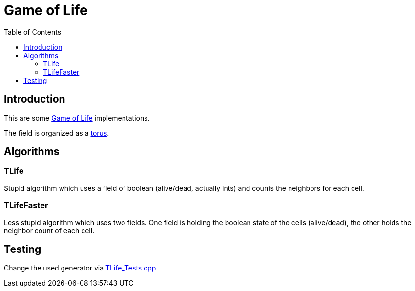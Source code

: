 :toc:
:toclevel: 5

= Game of Life

== Introduction
This are some link:https://en.wikipedia.org/wiki/Conway%27s_Game_of_Life[Game of Life]
implementations.

The field is organized as a link:https://en.wikipedia.org/wiki/Torus[torus]. 

== Algorithms

=== TLife
Stupid algorithm which uses a field of boolean (alive/dead, actually ints) 
and counts the neighbors for each cell.

=== TLifeFaster
Less stupid algorithm which uses two fields.  One field is holding the boolean
state of the cells (alive/dead), the other holds the neighbor count of each cell.

== Testing
Change the used generator via link:TLife_Tests.cpp[].

